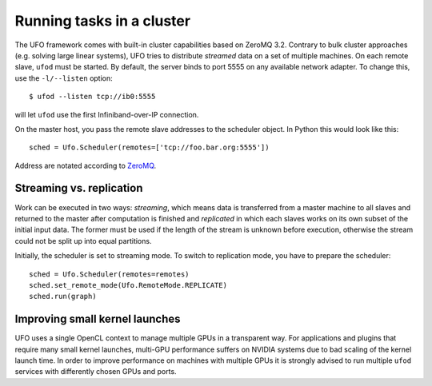 .. _using-cluster:

==========================
Running tasks in a cluster
==========================

The UFO framework comes with built-in cluster capabilities based on ZeroMQ 3.2.
Contrary to bulk cluster approaches (e.g. solving large linear systems), UFO
tries to distribute `streamed` data on a set of multiple machines. On each
remote slave, ``ufod`` must be started. By default, the server binds to port
5555 on any available network adapter. To change this, use the ``-l/--listen``
option::
    
    $ ufod --listen tcp://ib0:5555

will let ``ufod`` use the first Infiniband-over-IP connection.

On the master host, you pass the remote slave addresses to the scheduler object.
In Python this would look like this::

    sched = Ufo.Scheduler(remotes=['tcp://foo.bar.org:5555'])

Address are notated according to `ZeroMQ <http://api.zeromq.org/3-2:zmq-tcp>`_.


Streaming vs. replication
=========================

Work can be executed in two ways: `streaming`, which means data is transferred
from a master machine to all slaves and returned to the master after computation
is finished and `replicated` in which each slaves works on its own subset of the
initial input data. The former must be used if the length of the stream is
unknown before execution, otherwise the stream could not be split up into equal
partitions.

Initially, the scheduler is set to streaming mode. To switch to replication
mode, you have to prepare the scheduler::

    sched = Ufo.Scheduler(remotes=remotes)
    sched.set_remote_mode(Ufo.RemoteMode.REPLICATE)
    sched.run(graph)


Improving small kernel launches
===============================

UFO uses a single OpenCL context to manage multiple GPUs in a transparent way.
For applications and plugins that require many small kernel launches, multi-GPU
performance suffers on NVIDIA systems due to bad scaling of the kernel launch
time. In order to improve performance on machines with multiple GPUs it is
strongly advised to run multiple ``ufod`` services with differently chosen GPUs
and ports.
